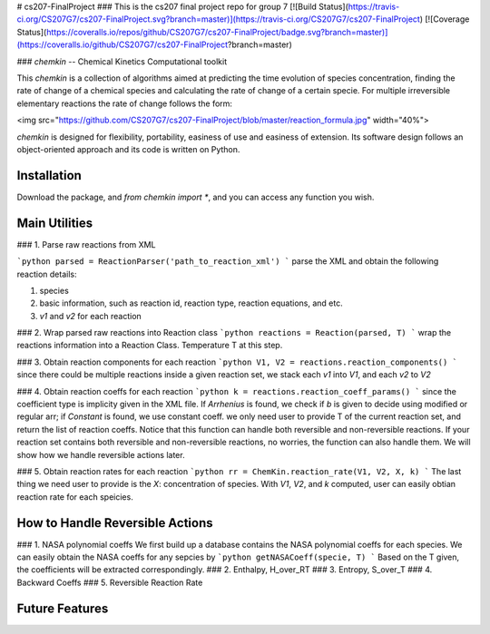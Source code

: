 # cs207-FinalProject
### This is the cs207 final project repo for group 7
[![Build Status](https://travis-ci.org/CS207G7/cs207-FinalProject.svg?branch=master)](https://travis-ci.org/CS207G7/cs207-FinalProject)
[![Coverage Status](https://coveralls.io/repos/github/CS207G7/cs207-FinalProject/badge.svg?branch=master)](https://coveralls.io/github/CS207G7/cs207-FinalProject?branch=master)

### `chemkin` -- Chemical Kinetics Computational toolkit

This `chemkin` is a collection of algorithms aimed at predicting the time evolution of species concentration, finding the rate of change of a chemical species and calculating the rate of change of a certain specie. For multiple irreversible elementary reactions the rate of change follows the form:

<img src="https://github.com/CS207G7/cs207-FinalProject/blob/master/reaction_formula.jpg" width="40%">

`chemkin` is designed for flexibility, portability, easiness of use and easiness of extension. Its software design follows an object-oriented approach and its code is written on Python.


Installation
------------

Download the package, and `from chemkin import *`, and you can access any function you wish.


Main Utilities
------------
### 1. Parse raw reactions from XML

```python
parsed = ReactionParser('path_to_reaction_xml')
```
parse the XML and obtain the following reaction details:

1. species
2. basic information, such as reaction id, reaction type, reaction equations, and etc.
3. `v1` and `v2` for each reaction

### 2. Wrap parsed raw reactions into Reaction class
```python
reactions = Reaction(parsed, T)
```
wrap the reactions information into a Reaction Class. Temperature T at this step.

### 3. Obtain reaction components for each reaction
```python
V1, V2 = reactions.reaction_components()
```
since there could be multiple reactions inside a given reaction set, 
we stack each `v1` into `V1`, and each `v2` to `V2`

### 4. Obtain reaction coeffs for each reaction
```python
k = reactions.reaction_coeff_params()
```
since the coefficient type is implicity given in the XML file. If `Arrhenius` is found, we check if `b`
is given to decide using modified or regular arr; if `Constant` is found, we use constant coeff. 
we only need user to provide T of the current reaction set, and return the list of reaction coeffs. Notice that this function can handle both reversible and non-reversible reactions. If your reaction set contains both reversible and non-reversible reactions, no worries, the function can also handle them. We will show how we handle reversible actions later.

### 5. Obtain reaction rates for each reaction
```python
rr = ChemKin.reaction_rate(V1, V2, X, k)
```
The last thing we need user to provide is the `X`: concentration of species. With `V1`, `V2`, and `k` computed,
user can easily obtian reaction rate for each speicies.

How to Handle Reversible Actions
------------
### 1. NASA polynomial coeffs
We first build up a database contains the NASA polynomial coeffs for each species. We can easily obtain the NASA coeffs for any sepcies by
```python
getNASACoeff(specie, T)
```
Based on the T given, the coefficients will be extracted correspondingly.
### 2. Enthalpy, H_over_RT
### 3. Entropy, S_over_T
### 4. Backward Coeffs
### 5. Reversible Reaction Rate

Future Features
------------

